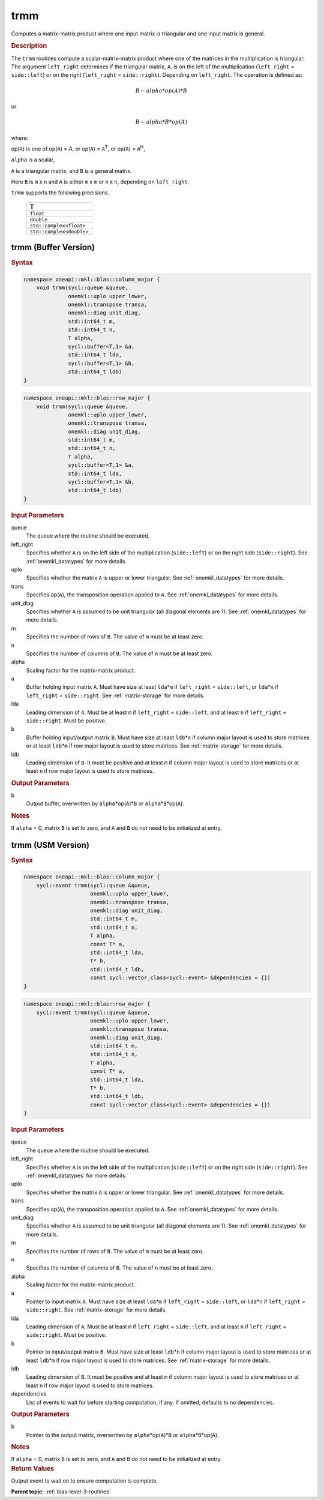 .. _onemkl_blas_trmm:

trmm
====

Computes a matrix-matrix product where one input matrix is triangular
and one input matrix is general.

.. _onemkl_blas_trmm_description:

.. rubric:: Description

The ``trmm`` routines compute a scalar-matrix-matrix product where one of
the matrices in the multiplication is triangular. The argument
``left_right`` determines if the triangular matrix, ``A``, is on the
left of the multiplication (``left_right`` = ``side::left``) or on
the right (``left_right`` = ``side::right``). Depending on
``left_right``. The operation is defined as:

.. math::

      B \leftarrow alpha*op(A)*B

or

.. math::

      B \leftarrow alpha*B*op(A)

where:

op(``A``) is one of op(``A``) = *A*, or op(``A``) = ``A``\ :sup:`T`,
or op(``A``) = ``A``\ :sup:`H`,

``alpha`` is a scalar,

``A`` is a triangular matrix, and ``B`` is a general matrix.

Here ``B`` is ``m`` x ``n`` and ``A`` is either ``m`` x ``m`` or
``n`` x ``n``, depending on ``left_right``.

``trmm`` supports the following precisions.

   .. list-table:: 
      :header-rows: 1

      * -  T 
      * -  ``float`` 
      * -  ``double`` 
      * -  ``std::complex<float>`` 
      * -  ``std::complex<double>`` 

.. _onemkl_blas_trmm_buffer:

trmm (Buffer Version)
---------------------

.. rubric:: Syntax

.. code-block:: cpp

   namespace oneapi::mkl::blas::column_major {
       void trmm(sycl::queue &queue,
                 onemkl::uplo upper_lower,
                 onemkl::transpose transa,
                 onemkl::diag unit_diag,
                 std::int64_t m,
                 std::int64_t n,
                 T alpha,
                 sycl::buffer<T,1> &a,
                 std::int64_t lda,
                 sycl::buffer<T,1> &b,
                 std::int64_t ldb)
   }
.. code-block:: cpp

   namespace oneapi::mkl::blas::row_major {
       void trmm(sycl::queue &queue,
                 onemkl::uplo upper_lower,
                 onemkl::transpose transa,
                 onemkl::diag unit_diag,
                 std::int64_t m,
                 std::int64_t n,
                 T alpha,
                 sycl::buffer<T,1> &a,
                 std::int64_t lda,
                 sycl::buffer<T,1> &b,
                 std::int64_t ldb)
   }

.. container:: section

   .. rubric:: Input Parameters

   queue
      The queue where the routine should be executed.

   left_right
      Specifies whether ``A`` is on the left side of the multiplication
      (``side::left``) or on the right side (``side::right``). See :ref:`onemkl_datatypes` for more details.

   uplo
      Specifies whether the matrix ``A`` is upper or lower triangular. See :ref:`onemkl_datatypes` for more details.

   trans
      Specifies op(``A``), the transposition operation applied to ``A``. See :ref:`onemkl_datatypes` for more details.

   unit_diag
      Specifies whether ``A`` is assumed to be unit triangular (all
      diagonal elements are 1). See :ref:`onemkl_datatypes` for more details.

   m
      Specifies the number of rows of ``B``. The value of ``m`` must be
      at least zero.

   n
      Specifies the number of columns of ``B``. The value of ``n`` must
      be at least zero.

   alpha
      Scaling factor for the matrix-matrix product.

   a
      Buffer holding input matrix ``A``. Must have size at least
      ``lda``\ \*\ ``m`` if ``left_right`` = ``side::left``, or
      ``lda``\ \*\ ``n`` if ``left_right`` = ``side::right``. See
      :ref:`matrix-storage` for
      more details.

   lda
      Leading dimension of ``A``. Must be at least ``m`` if
      ``left_right`` = ``side::left``, and at least ``n`` if
      ``left_right`` = ``side::right``. Must be positive.

   b
      Buffer holding input/output matrix ``B``. Must have size at
      least ``ldb``\ \*\ ``n`` if column major layout is used to store
      matrices or at least ``ldb``\ \*\ ``m`` if row major layout is
      used to store matrices. See :ref:`matrix-storage` for more details.

   ldb
      Leading dimension of ``B``. It must be positive and at least
      ``m`` if column major layout is used to store matrices or at
      least ``n`` if row major layout is used to store matrices.

.. container:: section

   .. rubric:: Output Parameters

   b
      Output buffer, overwritten by ``alpha``\ \*op(``A``)\*\ ``B`` or
      ``alpha``\ \*\ ``B``\ \*op(``A``).

.. container:: section

   .. rubric:: Notes

   If ``alpha`` = 0, matrix ``B`` is set to zero, and ``A`` and ``B`` do
   not need to be initialized at entry.

      

.. _onemkl_blas_trmm_usm:

trmm (USM Version)
------------------

.. rubric:: Syntax

.. code-block:: cpp

   namespace oneapi::mkl::blas::column_major {
       sycl::event trmm(sycl::queue &queue,
                        onemkl::uplo upper_lower,
                        onemkl::transpose transa,
                        onemkl::diag unit_diag,
                        std::int64_t m,
                        std::int64_t n,
                        T alpha,
                        const T* a,
                        std::int64_t lda,
                        T* b,
                        std::int64_t ldb,
                        const sycl::vector_class<sycl::event> &dependencies = {})
   }
.. code-block:: cpp

   namespace oneapi::mkl::blas::row_major {
       sycl::event trmm(sycl::queue &queue,
                        onemkl::uplo upper_lower,
                        onemkl::transpose transa,
                        onemkl::diag unit_diag,
                        std::int64_t m,
                        std::int64_t n,
                        T alpha,
                        const T* a,
                        std::int64_t lda,
                        T* b,
                        std::int64_t ldb,
                        const sycl::vector_class<sycl::event> &dependencies = {})
   }

.. container:: section
   
   .. rubric:: Input Parameters

   queue
      The queue where the routine should be executed.

   left_right
      Specifies whether ``A`` is on the left side of the
      multiplication (``side::left``) or on the right side
      (``side::right``). See :ref:`onemkl_datatypes` for more details.

   uplo
      Specifies whether the matrix ``A`` is upper or lower
      triangular. See :ref:`onemkl_datatypes` for more details.

   trans
      Specifies op(``A``), the transposition operation applied to
      ``A``. See :ref:`onemkl_datatypes` for more details.

   unit_diag
      Specifies whether ``A`` is assumed to be unit triangular (all
      diagonal elements are 1). See :ref:`onemkl_datatypes` for more details.

   m
      Specifies the number of rows of ``B``. The value of ``m`` must
      be at least zero.

   n
      Specifies the number of columns of ``B``. The value of ``n``
      must be at least zero.

   alpha
      Scaling factor for the matrix-matrix product.

   a
      Pointer to input matrix ``A``. Must have size at least
      ``lda``\ \*\ ``m`` if ``left_right`` = ``side::left``, or
      ``lda``\ \*\ ``n`` if ``left_right`` = ``side::right``. See
      :ref:`matrix-storage` for
      more details.

   lda
      Leading dimension of ``A``. Must be at least ``m`` if
      ``left_right`` = ``side::left``, and at least ``n`` if
      ``left_right`` = ``side::right``. Must be positive.

   b
      Pointer to input/output matrix ``B``. Must have size at
      least ``ldb``\ \*\ ``n`` if column major layout is used to store
      matrices or at least ``ldb``\ \*\ ``m`` if row major layout is
      used to store matrices. See :ref:`matrix-storage` for more details.

   ldb
      Leading dimension of ``B``. It must be positive and at least
      ``m`` if column major layout is used to store matrices or at
      least ``n`` if row major layout is used to store matrices.

   dependencies
      List of events to wait for before starting computation, if any.
      If omitted, defaults to no dependencies.

.. container:: section

   .. rubric:: Output Parameters

   b
      Pointer to the output matrix, overwritten by
      ``alpha``\ \*op(``A``)\*\ ``B`` or
      ``alpha``\ \*\ ``B``\ \*op(``A``).

.. container:: section

   .. rubric:: Notes

   If ``alpha`` = 0, matrix ``B`` is set to zero, and ``A`` and ``B``
   do not need to be initialized at entry.

.. container:: section

   .. rubric:: Return Values

   Output event to wait on to ensure computation is complete.


   **Parent topic:** :ref:`blas-level-3-routines`
